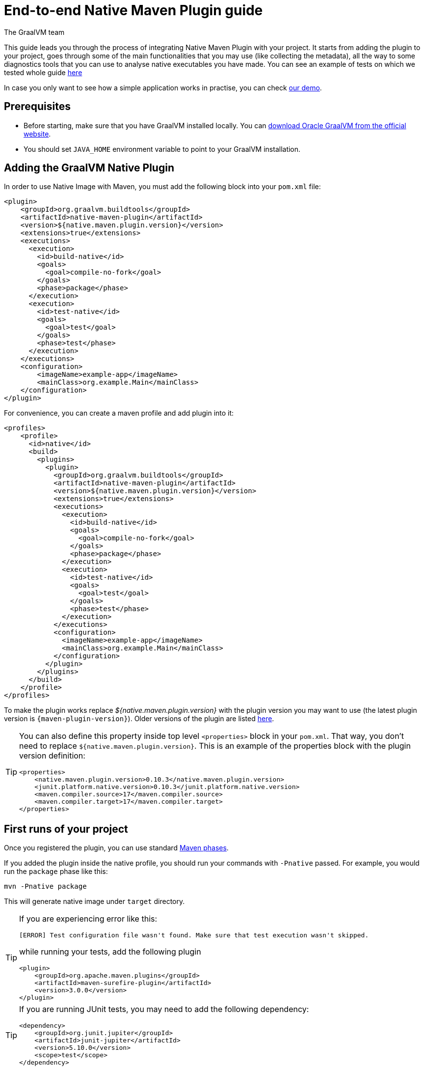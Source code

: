 = End-to-end Native Maven Plugin guide
The GraalVM team
:highlighjsdir: {maven-relative-srcdir}/highlight


This guide leads you through the process of integrating Native Maven Plugin with your project.
It starts from adding the plugin to your project, goes through some of the main functionalities that you may use (like collecting the metadata),
all the way to some diagnostics tools that you can use to analyse native executables you have made.
You can see an example of tests on which we tested whole guide <<example,here>>

In case you only want to see how a simple application works in practise, you can check <<quickstart-maven-plugin.adoc#,our demo>>.

[[prerequisites]]
== Prerequisites

- Before starting, make sure that you have GraalVM installed locally. You can https://www.graalvm.org/downloads/[download Oracle GraalVM from the official website].
- You should set `JAVA_HOME` environment variable to point to your GraalVM installation.

[[adding-plugin]]
== Adding the GraalVM Native Plugin

In order to use Native Image with Maven, you must add the following block into your `pom.xml` file:

[source,xml, role="multi-language-sample"]
----
<plugin>
    <groupId>org.graalvm.buildtools</groupId>
    <artifactId>native-maven-plugin</artifactId>
    <version>${native.maven.plugin.version}</version>
    <extensions>true</extensions>
    <executions>
      <execution>
        <id>build-native</id>
        <goals>
          <goal>compile-no-fork</goal>
        </goals>
        <phase>package</phase>
      </execution>
      <execution>
        <id>test-native</id>
        <goals>
          <goal>test</goal>
        </goals>
        <phase>test</phase>
      </execution>
    </executions>
    <configuration>
        <imageName>example-app</imageName>
        <mainClass>org.example.Main</mainClass>
    </configuration>
</plugin>
----

For convenience, you can create a maven profile and add plugin into it:

[source,xml, role="multi-language-sample"]
----
<profiles>
    <profile>
      <id>native</id>
      <build>
        <plugins>
          <plugin>
            <groupId>org.graalvm.buildtools</groupId>
            <artifactId>native-maven-plugin</artifactId>
            <version>${native.maven.plugin.version}</version>
            <extensions>true</extensions>
            <executions>
              <execution>
                <id>build-native</id>
                <goals>
                  <goal>compile-no-fork</goal>
                </goals>
                <phase>package</phase>
              </execution>
              <execution>
                <id>test-native</id>
                <goals>
                  <goal>test</goal>
                </goals>
                <phase>test</phase>
              </execution>
            </executions>
            <configuration>
              <imageName>example-app</imageName>
              <mainClass>org.example.Main</mainClass>
            </configuration>
          </plugin>
        </plugins>
      </build>
    </profile>
</profiles>
----


To make the plugin works replace _${native.maven.plugin.version}_ with the plugin version you may want to use (the latest plugin version is `{maven-plugin-version}`).
Older versions of the plugin are listed https://github.com/graalvm/native-build-tools/releases[here].

[TIP]
====
You can also define this property inside top level `<properties>` block in your `pom.xml`.
That way, you don't need to replace `${native.maven.plugin.version}`.
This is an example of the properties block with the plugin version definition:

[source,xml, role="multi-language-sample"]
----
<properties>
    <native.maven.plugin.version>0.10.3</native.maven.plugin.version>
    <junit.platform.native.version>0.10.3</junit.platform.native.version>
    <maven.compiler.source>17</maven.compiler.source>
    <maven.compiler.target>17</maven.compiler.target>
</properties>
----
====

[[run-your-project]]
== First runs of your project

Once you registered the plugin, you can use standard https://maven.apache.org/guides/introduction/introduction-to-the-lifecycle.html[Maven phases].

[Note]
====
If you added the plugin inside the native profile, you should run your commands with `-Pnative` passed.
For example, you would run the `package` phase like this:

[source,bash, role="multi-language-sample"]
----
mvn -Pnative package
----
====

This will generate native image under `target` directory.

[TIP]
====
If you are experiencing error like this:

----
[ERROR] Test configuration file wasn't found. Make sure that test execution wasn't skipped.
----

while running your tests, add the following plugin

[source,xml, role="multi-language-sample"]
----
<plugin>
    <groupId>org.apache.maven.plugins</groupId>
    <artifactId>maven-surefire-plugin</artifactId>
    <version>3.0.0</version>
</plugin>
----
====

[TIP]
====
If you are running JUnit tests, you may need to add the following dependency:

[source,xml, role="multi-language-sample"]
----
<dependency>
    <groupId>org.junit.jupiter</groupId>
    <artifactId>junit-jupiter</artifactId>
    <version>5.10.0</version>
    <scope>test</scope>
</dependency>
----

====

[[configuration-options]]
== Providing configuration options

You can provide configuring options to the native image inside `<configuration>` block specified inside the plugin block.

You can pass the following options:

* `<mainClass>` - If the execution fails with the no main manifest attribute, in target/<name>.jar error, the main class should be specified.
By default the plugin consults several locations in the pom.xml file in the following order to determine what the main class of the image should be:
** <maven-shade-plugin> <transformers> <transformer> <mainClass>
** <maven-assembly-plugin> <archive> <manifest> <mainClass>
** <maven-jar-plugin> <archive> <manifest> <mainClass>

* `<imageName>` - The name of the native image. If a custom image name is not supplied, the artifact ID of the project will be used by default (defaults to the project name).
* `<debug>` - Determines if debug info should be generated (__false__ by default)
* `<verbose>` - Add verbose output (__false__ by default)
* `<sharedLibrary>` - Determines if image is a shared library
* `<quickBuild>` - Determines if image is being built in quick build mode
* `<systemPropertyVariables>` - Sets the system properties to use for the native image builder
* `<environment>` - Sets the environment options for native image building
* `<jvmArgs>` - Passes the given argument directly to the JVM running the native image builder
* `<useArgFile>` - Use argument file for native-image building (__false__ by default)

You can also pass **build-time** options to the Native Image inside the following blocks:

- `<buildArgs>` - You can find more about possible build arguments https://www.graalvm.org/latest/reference-manual/native-image/overview/Options/[here]
and also https://www.graalvm.org/latest/reference-manual/native-image/overview/BuildConfiguration/[here]

To skip generation of the native image or tests execution set the following properties to `true`:

- `<skipNativeBuild>` - To skip generation of the native image
- `<skipNativeTests>` - To skip generation and execution of the native image compiled tests

Here is an example of additional options usage:

[source,xml, role="multi-language-sample"]
----
<configuration>
    <mainClass>org.graalvm.demo.Application</mainClass>
    <imageName>demoApp</imageName>

    <skipNativeBuild>true</skipNativeBuild>
    <skipNativeTests>false</skipNativeTests>

    <quickBuild>true</quickBuild>
    <debug>true</debug>
    <verbose>true</verbose>
    <sharedLibrary>false</sharedLibrary>
    <useArgFile>false</useArgFile>

    <jvmArgs>
        <arg>argument1</arg>
        <arg>argument2</arg>
    </jvmArgs>

    <environment>
        <variable1>value1</variable1>
        <variable2>value2</variable2>
    </environment>
    <systemPropertyVariables>
        <propertyName1>value1</propertyName1>
        <propertyName1>value2</propertyName2>
    </systemPropertyVariables>
</configuration>
----

[TIP]
Those are not the only options you can pass to the Native Image! To see the full options specification <<maven-plugin.adoc#configuration-options ,see this>>

[TIP]
====
Most of the aforementioned properties can also be set from command line as a part of Maven invocation.
For example if you want to temporarily enable verbose mode you can append `-Dverbose` to your Maven invocation.
====

[[collect-metadata]]
== Collecting metadata

When your application starts to be more complex, additional configuration like **reflection**, **resources**, **serialization**, **proxies** or **jni** metadata may be required.
Since the Native Image has closed world assumption, all of these things must be known in advance during the image build.
The easiest way to pass this information to the Native Image is through configuration file(s) - depending on the GraalVM version you are using, there could be
a single `reachability-metadata.json` file (for newer GraalVM versions) or multiple json files (`reflect-config.json`, `resource-config.json`, `proxy-config.json`, `serialization-config.json`, `jni-config.json`).
To learn more about metadata that Native Image consumes, https://www.graalvm.org/latest/reference-manual/native-image/metadata/[see this].

For example, if you run tests which make use of reflection, and you don't have entry for reflective calls in the metadata config file, your native tests will fail.

In order to make your test/application work natively while using reflection (like in this example) or other features which require additional metadata, you should either generate configuration files or write them manually.
The easiest is to generate metadata automatically.
For this you can run your tests (or the main application) with the Native Image Agent, which will collect all the metadata your test/application require and generate metadata for you.
To enable the agent (through Native Maven Plugin) you should add the following block inside the `configuration` block of your plugin definition:

[source,xml, role="multi-language-sample"]
----
<agent>
    <enabled>true</enabled>
</agent>
----

[TIP]
====
To enable the agent via the command line, supply the `-Dagent=true` flag when running Maven. For example, you can run the agent defined in your __native profile__ like this:

[source,bash, role="multi-language-sample"]
----
mvn -Pnative -Dagent=true test
----
====

[WARNING]
====
*Executing your application* with the agent is more involved and requires you to configure a separate mojo execution which allows forking the Java process.
You can find out how to execute your application with the agent <<maven-plugin.adoc#agent-support-running-application,here>>.
====

[[metadata-copy]]
=== Copy generated metadata to permanent location

By default, generated metadata will be placed inside `target/native/agent-output` directory.
In many cases you may want to move generated metadata to some other location since the `target` directory gets removed every time you run `mvn clean` command.
To do so, you can configure and run `metadataCopy` task.
That way your metadata becomes persistent on the non-default location.

==== Configure metadataCopy task

First, you can configure `metadataCopy` task by adding a new block, named `metadataCopy` inside `agent` block that you added in the previous step.
Inside this block, you can specify:

- `<outputDirectory>` - location where you want to copy the generated metadata
- `<disableStages>` - in case you don't want the agent output from the `main` or `test` phases, you can disable metadata copy for the concrete phase.
- `<merge>` - specifies whether the metadata you want to copy, should be merged with the metadata that already exists on the give location, or not. This only makes sense when there is already some existing metadata, created before.

For example: you want to execute `metadataCopy` task on the metadata generated from your tests.
Your `agent` block should look like this:

[source,xml, role="multi-language-sample"]
----
<agent>
    <enabled>true</enabled>
    <metadataCopy>
        <disabledStages>
            <stage>main</stage>
        </disabledStages>
        <merge>true</merge>
        <outputDirectory>/tmp/test-output-dir</outputDirectory>
    </metadataCopy>
</agent>
----

[[execute-metadata-copy-task]]
==== Execute metadataCopy task

Once the `metadataCopy` task is configured, you can run the agent to collect the metadata and copy it in the other location with:

[source,bash,subs="verbatim,attributes", role="multi-language-sample"]
----
mvn -Pnative test native:metadata-copy
----

[WARNING]
====
Note that **if you store generated metadata outside of the standard resources directories (e.g `src/main/resources/META-INF/native-image/...`) **, you will need to pass that location as a Native Image `buildArg` with `-H:ConfigurationFileDirectories` option.

[source,xml, role="multi-language-sample"]
----
<configuration>
    <buildArgs>
        <buildArg>-H:ConfigurationFileDirectories=path/to/metadata</buildArg>
    </buildArgs>
</configuration>
----
====

[[additional-agent-options]]
=== Additional Native Image Agent options

As your project grows, you should consider configuring the agent to gain more control over the generated metadata.

First thing that you can configure is the agent mode.
There are three possible agent modes:

* `standard` - only generates metadata without any special processing (this is the default mode). No additional options available.
* `conditional` - entries of the generated metadata will be included in the Native Image only if the condition in the entry is satisfied. Consumes following additional options:
** `userCodeFilterPath` - specifies a filter file used to classify classes as user application classes. Generated conditions will only reference these classes See <<agent-filter-file, the following section>>
** `extraFilterPath` - extra filter used to further filter the collected metadata. See <<agent-filter-file, the following section>>
* `direct` - in this mode user configures the agent completely manually

Each of the described modes has its own benefits.
For example:

- `standard` mode is a **great starting point** in your project development
- `conditional` mode is mainly aimed towards **library maintainers** with the goal of reducing overall footprint
- `direct` mode is for **experienced users** who know how to configure the agent manually

You can configure each mode (and declare the one that will be used for generating metadata) inside the `agent` block in `pom.xml` file.
Here is an example of the `agent` block with configured conditional and direct modes, where the conditional mode is set as default and will be used to generate the metadata:

[source,xml, role="multi-language-sample"]
----
<agent>
    <enabled>true</enabled>
    <defaultMode>Conditional</defaultMode>
    <modes>
        <direct>config-output-dir=${project.build.directory}/native/agent-output</direct>
        <conditional>
            <userCodeFilterPath>user-code-filter.json</userCodeFilterPath>
            <extraFilterPath>extra-filter.json</extraFilterPath>
        </conditional>
    </modes>
</agent>
----

[NOTE]
====
In order to make your project run with the above configuration, you must create <<agent-filter-file,filter files>> (_extraFilterPath_ is optional and you can remove the tag if it is redundant).
====

[[common-agent-options]]
==== Common agent options

All the mentioned modes shares certain common configuration options like:

- callerFilterFiles
- accessFilterFiles
- builtinCallerFilter
- builtinHeuristicFilter
- enableExperimentalPredefinedClasses
- enableExperimentalUnsafeAllocationTracing
- trackReflectionMetadata

[WARNING]
**These options are for advanced usages, and you can read more about them https://www.graalvm.org/latest/reference-manual/native-image/metadata/AutomaticMetadataCollection/#agent-advanced-usage[here]**.

A Complete example of the agent block should look like this:

[source,xml, role="multi-language-sample"]
----
<agent>
    <enabled>true</enabled>
    <defaultMode>Standard</defaultMode>
    <modes>
        <direct>config-output-dir=${project.build.directory}/native/agent-output</direct>
        <conditional>
            <userCodeFilterPath>path-to-filter.json</userCodeFilterPath>
            <extraFilterPath>path-to-another-filter.json</extraFilterPath>
        </conditional>
    </modes>

    <options>
        <callerFilterFiles>
            <filterFile>caller-filter-file.json</filterFile>
        </callerFilterFiles>
        <accessFilterFiles>
            <filterFile>access-filter-file1.json</filterFile>
            <filterFile>access-filter-file2.json</filterFile>
        </accessFilterFiles>
        <builtinCallerFilter>true</builtinCallerFilter>
        <builtinHeuristicFilter>true</builtinHeuristicFilter>
        <enableExperimentalPredefinedClasses>true</enableExperimentalPredefinedClasses>
        <enableExperimentalUnsafeAllocationTracing>
            true
        </enableExperimentalUnsafeAllocationTracing>
        <trackReflectionMetadata>true</trackReflectionMetadata>
    </options>

    <metadataCopy>
        <disabledStages>
            <stage>main</stage>
        </disabledStages>
        <merge>true</merge>
        <outputDirectory>/tmp/test-output-dir</outputDirectory>
    </metadataCopy>
</agent>
----

[[agent-filter-file]]
=== Reduce the amount of generated metadata

In some cases agent may include more metadata than it is actually needed. You can filter metadata using the agent filter files.
These filter files that agent consumes have the following structure:

[source,json,subs="verbatim,attributes", role="multi-language-sample"]
----
{
 "rules": [
    {"includeClasses": "some.class.to.include.**"},
    {"excludeClasses": "some.class.to.exclude.**"},
  ],
  "regexRules": [
    {"includeClasses": "regex\.example\.class.*"},
    {"excludeClasses": "regex\.example\.exclude[0-9]+"},
  ]
}
----

The process how you can pass the config files to the agent is described in the <<additional-agent-options,previous section>>.

We can see on the <<example, example>> how different filter files affect generated metadata.
Let's start with the simple filter file:

[source,json,subs="verbatim,attributes", role="multi-language-sample"]
----
{
  "rules": [
    {"includeClasses": "**"}
  ]
}
----

This filter file will instruct the agent to include everything, which will result in a massive configuration file.
For example this is how `reachability-metadata.json` looks like:

[source,json,subs="verbatim,attributes", role="multi-language-sample"]
----
{
  "reflection": [
    {
      "condition": {
        "typeReached": "java.util.concurrent.atomic.AtomicBoolean"
      },
      "type": "java.util.concurrent.atomic.AtomicBoolean",
      "fields": [
        {
          "name": "value"
        }
      ]
    },
    {
      "condition": {
        "typeReached": "org.apache.maven.surefire.booter.ForkedBooter"
      },
      "type": "org.apache.maven.surefire.booter.spi.LegacyMasterProcessChannelProcessorFactory"
    },
    {
      "condition": {
        "typeReached": "org.apache.maven.surefire.booter.ForkedBooter"
      },
      "type": "org.apache.maven.surefire.booter.spi.SurefireMasterProcessChannelProcessorFactory"
    },
    {
      "condition": {
        "typeReached": "org.junit.platform.launcher.core.DefaultLauncher"
      },
      "type": "org.apiguardian.api.API"
    },
    {
      "condition": {
        "typeReached": "java.lang.Class"
      },
      "type": "org.example.NativeTests"
    },
    {
      "condition": {
        "typeReached": "java.util.Collections$2"
      },
      "type": "org.example.NativeTests"
    },
    {
      "condition": {
        "typeReached": "org.apache.maven.surefire.api.util.DefaultScanResult"
      },
      "type": "org.example.NativeTests"
    },
    {
      "condition": {
        "typeReached": "org.junit.jupiter.engine.JupiterTestEngine"
      },
      "type": "org.example.NativeTests"
    },
    {
      "condition": {
        "typeReached": "org.junit.jupiter.engine.discovery.ClassSelectorResolver$$Lambda/0x00007a5c0f03fbb8"
      },
      "type": "org.example.NativeTests"
    },
    {
      "condition": {
        "typeReached": "java.security.Provider$Service"
      },
      "type": "sun.security.provider.SHA",
      "methods": [
        {
          "name": "<init>",
          "parameterTypes": []
        }
      ]
    }
    ...
  ],
  "resources": [
    {
      "condition": {
        "typeReached": "jdk.internal.logger.BootstrapLogger$DetectBackend$1"
      },
      "glob": "META-INF/services/java.lang.System$LoggerFinder"
    },
    {
      "condition": {
        "typeReached": "jdk.internal.logger.LoggerFinderLoader"
      },
      "glob": "META-INF/services/java.lang.System$LoggerFinder"
    },
    {
      "condition": {
        "typeReached": "org.apache.maven.surefire.booter.ForkedBooter"
      },
      "glob": "META-INF/services/org.apache.maven.surefire.spi.MasterProcessChannelProcessorFactory"
    },
    {
      "condition": {
        "typeReached": "java.lang.ClassLoader"
      },
      "glob": "TestResource.txt"
    },
    ...
  ],
  "bundles": [],
  "jni": [
    {
      "condition": {
        "typeReached": "sun.nio.ch.IOUtil"
      },
      "type": "java.lang.Boolean",
      "methods": [
        {
          "name": "getBoolean",
          "parameterTypes": [
            "java.lang.String"
          ]
        }
      ]
    },
    {
      "condition": {
        "typeReached": "sun.management.VMManagementImpl"
      },
      "type": "sun.management.VMManagementImpl",
      "fields": [
        {
          "name": "compTimeMonitoringSupport"
        },
        {
          "name": "currentThreadCpuTimeSupport"
        },
        {
          "name": "objectMonitorUsageSupport"
        },
        {
          "name": "otherThreadCpuTimeSupport"
        },
        {
          "name": "remoteDiagnosticCommandsSupport"
        },
        {
          "name": "synchronizerUsageSupport"
        },
        {
          "name": "threadAllocatedMemorySupport"
        },
        {
          "name": "threadContentionMonitoringSupport"
        }
      ]
    }
  ]
}
----

As you can see, there are lots of entries that you likely don't want.
They are present because the metadata was generated using tests, for example, and that the testing library was present at runtime during the agent execution pass, but in practice, your application will not use the testing library in production.
To reduce the amount of generated metadata, we will use the following `user-code-filter.json`:

[source,json,subs="verbatim,attributes", role="multi-language-sample"]
----
{
  "rules": [
    {"includeClasses": "**"},
    {"excludeClasses": "org.apache.maven.**"},
    {"excludeClasses": "org.junit.**"},
    {"excludeClasses": "java.**"},
    {"excludeClasses": "jdk.internal.**"},
    {"excludeClasses": "sun.**"},
    {"excludeClasses": "com.sun.**"}
  ]
}
----

[WARNING]
====
Always be careful when removing entries in metadata, as this may result in a broken binary
====

After updating our filters, we can regenerate the metadata, which will result in the following `reachability-metadata.json` file:

[source,json,subs="verbatim,attributes", role="multi-language-sample"]
----
{
  "reflection": [
    {
      "condition": {
        "typeReached": "org.example.NativeTests"
      },
      "type": "org.example.NativeTests$Person",
      "allDeclaredFields": true
    }
  ],
  "resources": [
    {
      "condition": {
        "typeReached": "org.example.NativeTests"
      },
      "glob": "TestResource.txt"
    }
  ],
  "bundles": []
}
----

As you can see there are no more entries that contain classes from `org.apache.maven` (as their condition).

[[maintain-generated-metadata]]
== Maintain generated metadata

If you are a library maintainer, or if your application grows large, you may consider covering most of your code with tests.
This way you can also track if your project requires updates of the existing metadata.
Considering that you run your tests on CI, at some point (after updating some dependency or adding new feature/test) you may notice some test failures with missing resources errors or that something is reflectively missing...
In that case, your metadata requires update.

[WARNING]
====
As we already mentioned, metadata generated on the default location, under `target` directory, is not persistent because every run of the `mvn clean` removes the directory.
To persist metadata, you should copy it to some permanent location, as described <<metadata-copy, here>>
However, note that if you modified existing metadata file(s) on the non-default location, generating a new metadata and moving it to the same (non-default) location will overwrite the existing metadata you have changed.
====

So if you modified existing metadata file(s), please do the following:

1. Set `merge` option to true in the `metadataCopy` block
2. Run your tests again to generate new metadata (as we already described <<execute-metadata-copy-task, here>>)

This way you will keep your original metadata, and add a new one.

[[reachability-metadata-repository]]
== Reachability metadata repository

While we have described how you can add metadata for your own code, Native Build Tools (both Gradle and Maven plugins) makes use of metadata from Reachability Metadata Repository to ensure your application works out-of-box with 3rd party libraries that you depend on.
You can configure Reachability metadata support through `metadataRepository` block added to our main plugins' `configuration` block inside `pom.xml`.
Most common options you may want to configure in this block are:

* `<enabled>` - determines if you want to use Reachability metadata support or not (`true` by default)
* `<version>` - specifies exact Reachability metadata version you want to use

You can read more about __Reachability metadata support__ and other (advanced) configuring options, https://graalvm.github.io/native-build-tools/latest/maven-plugin.html#_configuring_the_metadata_repository[here].

In some cases, when you want to maintain multiple projects that share common metadata from various libraries, you should consider contributing metadata to https://github.com/oracle/graalvm-reachability-metadata[Reachability metadata project].
https://github.com/oracle/graalvm-reachability-metadata/blob/master/CONTRIBUTING.md[Contributing to the repository] should be simple:

- Clone repository locally:

[source,bash,subs="verbatim,attributes", role="multi-language-sample"]
----
git clone git@github.com:oracle/graalvm-reachability-metadata.git
----

- generate metadata and test stubs (replace with the GAV coordinates of library you are providing metadata for):

[source,bash,subs="verbatim,attributes", role="multi-language-sample"]
----
./gradlew scaffold --coordinates com.example:my-library:1.0.0
----

- implement tests in test stubs that will show how you have generated metadata
- collect metadata as described https://github.com/oracle/graalvm-reachability-metadata/blob/master/docs/CollectingMetadata.md#collecting-metadata-for-a-library[here]
- create a pull request and fill the checklist

[[track-diagnostics]]
== Using diagnostics

If you want to explore details about native images you are generating, you can add:

For GraalVM versions starting from GraalVM for JDK 23

[source,xml, role="multi-language-sample"]
----
<buildArgs>
    <buildArg>--emit build-report</buildArg>
</buildArgs>
----

For older GraalVM versions (starting from GraalVM for JDK 21)

[source,xml, role="multi-language-sample"]
----
<buildArgs>
    <buildArg>-H:+BuildReport</buildArg>
</buildArgs>
----

When the Native Image build is completed, you will find a path to the generated Build Report HTML in `Build artifacts` section in the build output like this:
```
------------------------------------------------------------------------------------
Build artifacts:

/tmp/target/native-tests (executable)
/tmp/target/native-tests-build-report.html (build_info)
====================================================================================
```
You can read more about build report features https://www.graalvm.org/latest/reference-manual/native-image/overview/build-report/[here].

[NOTE]
Note that Build Report features vary depending on a GraalVM version you use.

[[example]]
== Example

Whole guide has been tested on the following test class:

[source,java,subs="verbatim,attributes", role="multi-language-sample"]
----
import org.junit.jupiter.api.Test;

import java.io.BufferedReader;
import java.io.IOException;
import java.io.InputStream;
import java.io.InputStreamReader;
import java.lang.reflect.Field;
import java.util.Arrays;
import java.util.List;

import static org.junit.jupiter.api.Assertions.assertTrue;

public class NativeTests {

    private static final List<String> resources = List.of("/TestResource.txt");

    @Test
    public void resourceTest() {
        try (InputStream is = NativeTests.class.getResourceAsStream(resources.get(0))) {
            if (is != null) {
                var reader = new BufferedReader(new InputStreamReader(is));
                reader.lines().forEach(System.out::println);
            } else {
                throw new IOException("Cannot read content of: " + resources.get(0));
            }
        } catch (IOException e) {
            throw new RuntimeException(e);
        }
    }

    private static class Person {
        private String name;
        private String surname;
    }

    @Test
    public void reflectionTest() {
        Object person = new Person();
        Field[] fields = person.getClass().getDeclaredFields();
        List<String> actualFieldNames = Arrays.stream(fields).map(Field::getName).toList();

        assertTrue(actualFieldNames.containsAll(Arrays.asList("name", "surname")));
    }
}
----
